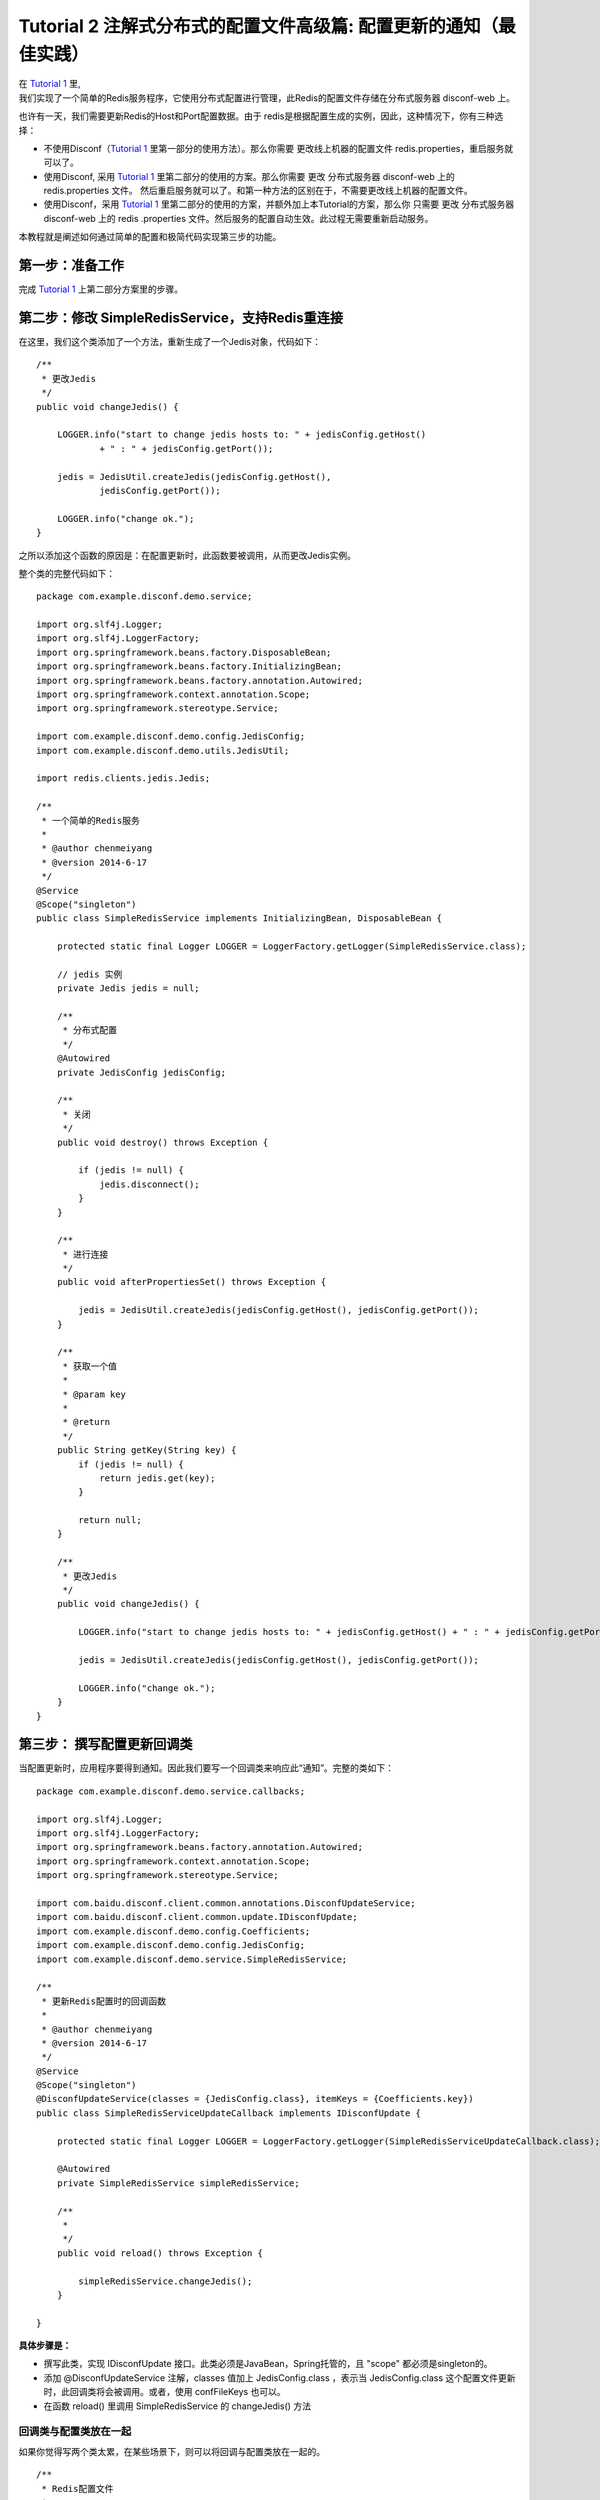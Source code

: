 Tutorial 2 注解式分布式的配置文件高级篇: 配置更新的通知（最佳实践）
===================================================================

| 在 `Tutorial 1 <Tutorial1.html>`__ 里,
| 我们实现了一个简单的Redis服务程序，它使用分布式配置进行管理，此Redis的配置文件存储在分布式服务器
  disconf-web 上。

也许有一天，我们需要更新Redis的Host和Port配置数据。由于
redis是根据配置生成的实例，因此，这种情况下，你有三种选择：

-  不使用Disconf（\ `Tutorial 1 <Tutorial1.html>`__
   里第一部分的使用方法）。那么你需要 更改线上机器的配置文件
   redis.properties，重启服务就可以了。
-  使用Disconf, 采用 `Tutorial 1 <Tutorial1.html>`__
   里第二部分的使用的方案。那么你需要 更改 分布式服务器 disconf-web 上的
   redis.properties 文件。
   然后重启服务就可以了。和第一种方法的区别在于，不需要更改线上机器的配置文件。
-  使用Disconf，采用 `Tutorial 1 <Tutorial1.html>`__
   里第二部分的使用的方案，并额外加上本Tutorial的方案，那么你 只需要
   更改 分布式服务器 disconf-web 上的 redis
   .properties 文件。然后服务的配置自动生效。此过程无需要重新启动服务。

本教程就是阐述如何通过简单的配置和极简代码实现第三步的功能。

第一步：准备工作
----------------

完成 `Tutorial 1 <Tutorial1.html>`__ 上第二部分方案里的步骤。

第二步：修改 SimpleRedisService，支持Redis重连接
------------------------------------------------

在这里，我们这个类添加了一个方法，重新生成了一个Jedis对象，代码如下：

::

    /**
     * 更改Jedis
     */
    public void changeJedis() {

        LOGGER.info("start to change jedis hosts to: " + jedisConfig.getHost()
                + " : " + jedisConfig.getPort());

        jedis = JedisUtil.createJedis(jedisConfig.getHost(),
                jedisConfig.getPort());

        LOGGER.info("change ok.");
    }

之所以添加这个函数的原因是：在配置更新时，此函数要被调用，从而更改Jedis实例。

整个类的完整代码如下：

::

    package com.example.disconf.demo.service;

    import org.slf4j.Logger;
    import org.slf4j.LoggerFactory;
    import org.springframework.beans.factory.DisposableBean;
    import org.springframework.beans.factory.InitializingBean;
    import org.springframework.beans.factory.annotation.Autowired;
    import org.springframework.context.annotation.Scope;
    import org.springframework.stereotype.Service;

    import com.example.disconf.demo.config.JedisConfig;
    import com.example.disconf.demo.utils.JedisUtil;

    import redis.clients.jedis.Jedis;

    /**
     * 一个简单的Redis服务
     *
     * @author chenmeiyang
     * @version 2014-6-17
     */
    @Service
    @Scope("singleton")
    public class SimpleRedisService implements InitializingBean, DisposableBean {

        protected static final Logger LOGGER = LoggerFactory.getLogger(SimpleRedisService.class);

        // jedis 实例
        private Jedis jedis = null;

        /**
         * 分布式配置
         */
        @Autowired
        private JedisConfig jedisConfig;

        /**
         * 关闭
         */
        public void destroy() throws Exception {

            if (jedis != null) {
                jedis.disconnect();
            }
        }

        /**
         * 进行连接
         */
        public void afterPropertiesSet() throws Exception {

            jedis = JedisUtil.createJedis(jedisConfig.getHost(), jedisConfig.getPort());
        }

        /**
         * 获取一个值
         *
         * @param key
         *
         * @return
         */
        public String getKey(String key) {
            if (jedis != null) {
                return jedis.get(key);
            }

            return null;
        }

        /**
         * 更改Jedis
         */
        public void changeJedis() {

            LOGGER.info("start to change jedis hosts to: " + jedisConfig.getHost() + " : " + jedisConfig.getPort());

            jedis = JedisUtil.createJedis(jedisConfig.getHost(), jedisConfig.getPort());

            LOGGER.info("change ok.");
        }
    }

第三步： 撰写配置更新回调类
---------------------------

当配置更新时，应用程序要得到通知。因此我们要写一个回调类来响应此“通知”。完整的类如下：

::

    package com.example.disconf.demo.service.callbacks;

    import org.slf4j.Logger;
    import org.slf4j.LoggerFactory;
    import org.springframework.beans.factory.annotation.Autowired;
    import org.springframework.context.annotation.Scope;
    import org.springframework.stereotype.Service;

    import com.baidu.disconf.client.common.annotations.DisconfUpdateService;
    import com.baidu.disconf.client.common.update.IDisconfUpdate;
    import com.example.disconf.demo.config.Coefficients;
    import com.example.disconf.demo.config.JedisConfig;
    import com.example.disconf.demo.service.SimpleRedisService;

    /**
     * 更新Redis配置时的回调函数
     *
     * @author chenmeiyang
     * @version 2014-6-17
     */
    @Service
    @Scope("singleton")
    @DisconfUpdateService(classes = {JedisConfig.class}, itemKeys = {Coefficients.key})
    public class SimpleRedisServiceUpdateCallback implements IDisconfUpdate {

        protected static final Logger LOGGER = LoggerFactory.getLogger(SimpleRedisServiceUpdateCallback.class);

        @Autowired
        private SimpleRedisService simpleRedisService;

        /**
         *
         */
        public void reload() throws Exception {

            simpleRedisService.changeJedis();
        }

    }

**具体步骤是：**

-  撰写此类，实现 IDisconfUpdate
   接口。此类必须是JavaBean，Spring托管的，且 "scope"
   都必须是singleton的。
-  添加 @DisconfUpdateService 注解，classes 值加上 JedisConfig.class
   ，表示当 JedisConfig.class
   这个配置文件更新时，此回调类将会被调用。或者，使用
   confFileKeys 也可以。
-  在函数 reload() 里调用 SimpleRedisService 的 changeJedis() 方法

回调类与配置类放在一起
~~~~~~~~~~~~~~~~~~~~~~

如果你觉得写两个类太累，在某些场景下，则可以将回调与配置类放在一起的。

::

    /**
     * Redis配置文件
     *
     * @author chenmeiyang
     * @version 2014-6-17
     */
    @Service
    @Scope("singleton")
    @DisconfFile(filename = "redis.properties")
    @DisconfUpdateService(classes = {JedisConfig.class})
    public class JedisConfig implements IDisconfUpdate {

        protected static final Logger LOGGER = LoggerFactory.getLogger(JedisConfig.class);

        // 代表连接地址
        private String host;

        // 代表连接port
        private int port;

        /**
         * 地址, 分布式文件配置
         *
         * @return
         */
        @DisconfFileItem(name = "redis.host", associateField = "host")
        public String getHost() {
            return host;
        }

        public void setHost(String host) {
            this.host = host;
        }

        /**
         * 端口, 分布式文件配置
         *
         * @return
         */
        @DisconfFileItem(name = "redis.port", associateField = "port")
        public int getPort() {
            return port;
        }

        public void setPort(int port) {
            this.port = port;
        }

        @Override
        public void reload() throws Exception {
            LOGGER.info("host: " + host);
        }
    }

完结
----

至此，支持配置更新的 分布式配置文件 的撰写就已经写完了。

当用户在 disconf-web 上更新配置时，你的服务里的Redis就会指向新的地址。
